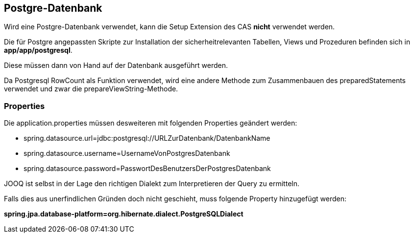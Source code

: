 == Postgre-Datenbank

Wird eine Postgre-Datenbank verwendet,
kann die Setup Extension des CAS *nicht* verwendet werden.

Die für Postgre angepassten Skripte zur Installation der sicherheitrelevanten Tabellen, Views und Prozeduren befinden sich in 
*app/app/postgresql*.

Diese müssen dann von Hand auf der Datenbank ausgeführt werden.

Da Postgresql RowCount als Funktion verwendet, wird eine andere Methode zum Zusammenbauen des preparedStatements verwendet und zwar die prepareViewString-Methode.

=== Properties

Die application.properties müssen desweiteren mit folgenden Properties geändert werden:

* spring.datasource.url=jdbc:postgresql://URLZurDatenbank/DatenbankName
* spring.datasource.username=UsernameVonPostgresDatenbank
* spring.datasource.password=PasswortDesBenutzersDerPostgresDatenbank

JOOQ ist selbst in der Lage den richtigen Dialekt zum Interpretieren der Query zu ermitteln.

Falls dies aus unerfindlichen Gründen doch nicht geschieht, muss folgende Property hinzugefügt werden:

*spring.jpa.database-platform=org.hibernate.dialect.PostgreSQLDialect*